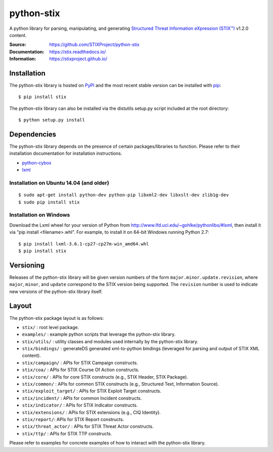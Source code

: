 python-stix
===========

A python library for parsing, manipulating, and generating `Structured Threat Information eXpression (STIX™) <https://stixproject.github.io/>`_ v1.2.0 content.

:Source: https://github.com/STIXProject/python-stix
:Documentation: https://stix.readthedocs.io/
:Information: https://stixproject.github.io/

|travis_badge| |landscape_io_badge| |version_badge|

.. |travis_badge| image:: https://api.travis-ci.org/STIXProject/python-stix.svg?branch=master
   :target: https://travis-ci.org/STIXProject/python-stix
   :alt: Build Status
.. |landscape_io_badge| image:: https://landscape.io/github/STIXProject/python-stix/master/landscape.svg
   :target: https://landscape.io/github/STIXProject/python-stix/master
   :alt: Code Health
.. |version_badge| image:: https://img.shields.io/pypi/v/stix.svg?maxAge=3600
   :target: https://pypi.python.org/pypi/stix/
   :alt: Version


Installation
------------

The python-stix library is hosted on `PyPI
<https://pypi.python.org/pypi/stix/>`_ and the most recent stable version can be
installed with `pip <https://pypi.python.org/pypi/pip>`_:

::

    $ pip install stix

The python-stix library can also be installed via the distutils setup.py script
included at the root directory:

::

    $ python setup.py install

Dependencies
------------

The python-stix library depends on the presence of certain packages/libraries
to function. Please refer to their installation documentation for installation
instructions.

-  `python-cybox <https://github.com/CybOXProject/python-cybox>`_
-  `lxml <http://lxml.de/>`_

Installation on Ubuntu 14.04 (and older)
~~~~~~~~~~~~~~~~~~~~~~~~~~~~~~~~~~~~~~~~

::

    $ sudo apt-get install python-dev python-pip libxml2-dev libxslt-dev zlib1g-dev
    $ sudo pip install stix

Installation on Windows
~~~~~~~~~~~~~~~~~~~~~~~

Download the Lxml wheel for your version of Python from
http://www.lfd.uci.edu/~gohlke/pythonlibs/#lxml, then install it via "pip install
<filename>.whl". For example, to install it on 64-bit Windows running Python 2.7:

::

    $ pip install lxml-3.6.1-cp27-cp27m-win_amd64.whl
    $ pip install stix

Versioning
----------

Releases of the python-stix library will be given version numbers of the form
``major.minor.update.revision``, where ``major``, ``minor``, and ``update``
correspond to the STIX version being supported. The ``revision`` number is used
to indicate new versions of the python-stix library itself.


Layout
------

The python-stix package layout is as follows:

* ``stix/`` : root level package.

* ``examples/`` : example python scripts that leverage the python-stix library.

* ``stix/utils/`` : utility classes and modules used internally by the python-stix
  library.

* ``stix/bindings/`` : generateDS generated xml-to-python bindings (leveraged for
  parsing and output of STIX XML content).
  
* ``stix/campaign/`` : APIs for STIX Campaign constructs.

* ``stix/coa/`` : APIs for STIX Course Of Action constructs.

* ``stix/core/`` : APIs for core STIX constructs (e.g., STIX Header, STIX Package).

* ``stix/common/`` : APIs for common STIX constructs (e.g., Structured Text,
  Information Source).

* ``stix/exploit_target/`` : APIs for STIX Exploit Target constructs.

* ``stix/incident/`` : APIs for common Incident constructs.

* ``stix/indicator/`` : APIs for STIX Indicator constructs.

* ``stix/extensions/`` : APIs for STIX extensions (e.g., CIQ Identity).

* ``stix/report/``: APIs for STIX Report constructs.

* ``stix/threat_actor/`` : APIs for STIX Threat Actor constructs.

* ``stix/ttp/`` : APIs for STIX TTP constructs.

Please refer to examples for concrete examples of how to interact with the
python-stix library.
